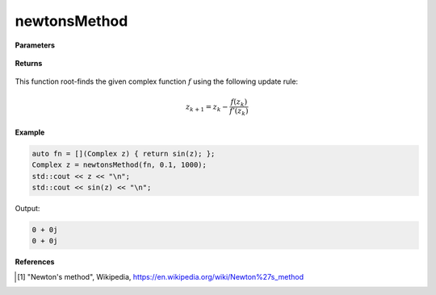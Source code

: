 
newtonsMethod
=====

.. cpp:function:: constexpr Complex newtonsMethod(Complex (*f)(Complex), const Complex& z0, const double alpha, const int epochs) noexcept

   Performs the Newton's method algortihm on a complex function.

**Parameters**

    .. cpp:var:: Complex (*f)(Complex)

        The function to root-find.

    .. cpp:var:: const Complex& z0

        The starting point.

    .. cpp:var:: const int epochs
        
        The number of iterations.

**Returns**

    .. cpp:type:: Complex

        A complex number. 

This function root-finds the given complex function :math:`f` using the following update rule:

.. math::
    z_{k+1} = z_k - \frac{f(z_k)}{f'(z_k)}

**Example**

.. code-block:: cpp

    auto fn = [](Complex z) { return sin(z); };
    Complex z = newtonsMethod(fn, 0.1, 1000); 
    std::cout << z << "\n";
    std::cout << sin(z) << "\n";

Output:

.. code-block:: cpp

    0 + 0j
    0 + 0j

**References**

.. [1] "Newton's method", Wikipedia,
        https://en.wikipedia.org/wiki/Newton%27s_method